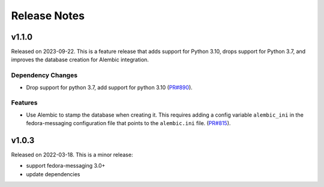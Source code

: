 =============
Release Notes
=============

.. towncrier release notes start

v1.1.0
======

Released on 2023-09-22.
This is a feature release that adds support for Python 3.10, drops support for
Python 3.7, and improves the database creation for Alembic integration.

Dependency Changes
^^^^^^^^^^^^^^^^^^

* Drop support for python 3.7, add support for python 3.10 (`PR#890
  <https://github.com/fedora-infra/datanommer/pull/890>`_).

Features
^^^^^^^^

* Use Alembic to stamp the database when creating it. This requires adding a
  config variable ``alembic_ini`` in the fedora-messaging configuration file
  that points to the ``alembic.ini`` file. (`PR#815
  <https://github.com/fedora-infra/datanommer/pull/815>`_).


v1.0.3
======

Released on 2022-03-18. This is a minor release:

- support fedora-messaging 3.0+
- update dependencies
